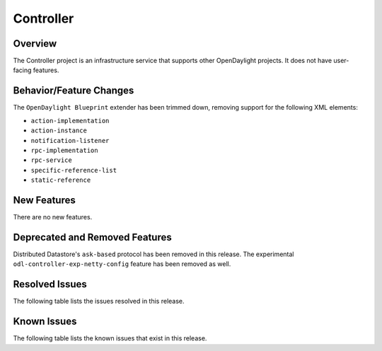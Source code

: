 ==========
Controller
==========

Overview
========

The Controller project is an infrastructure service that supports other OpenDaylight projects.
It does not have user-facing features.


Behavior/Feature Changes
========================
The ``OpenDaylight Blueprint`` extender has been trimmed down, removing support for the following
XML elements:

* ``action-implementation``
* ``action-instance``
* ``notification-listener``
* ``rpc-implementation``
* ``rpc-service``
* ``specific-reference-list``
* ``static-reference``

New Features
============
There are no new features.

Deprecated and Removed Features
===============================
Distributed Datastore's ``ask-based`` protocol has been removed in this release. The experimental
``odl-controller-exp-netty-config`` feature has been removed as well.

Resolved Issues
===============
The following table lists the issues resolved in this release.

.. jira_fixed_issues::
   :project: CONTROLLER
   :versions: 11.0.0-11.0.0

Known Issues
============
The following table lists the known issues that exist in this release.

.. jira_known_issues::
   :project: CONTROLLER
   :versions: 11.0.0-11.0.0
